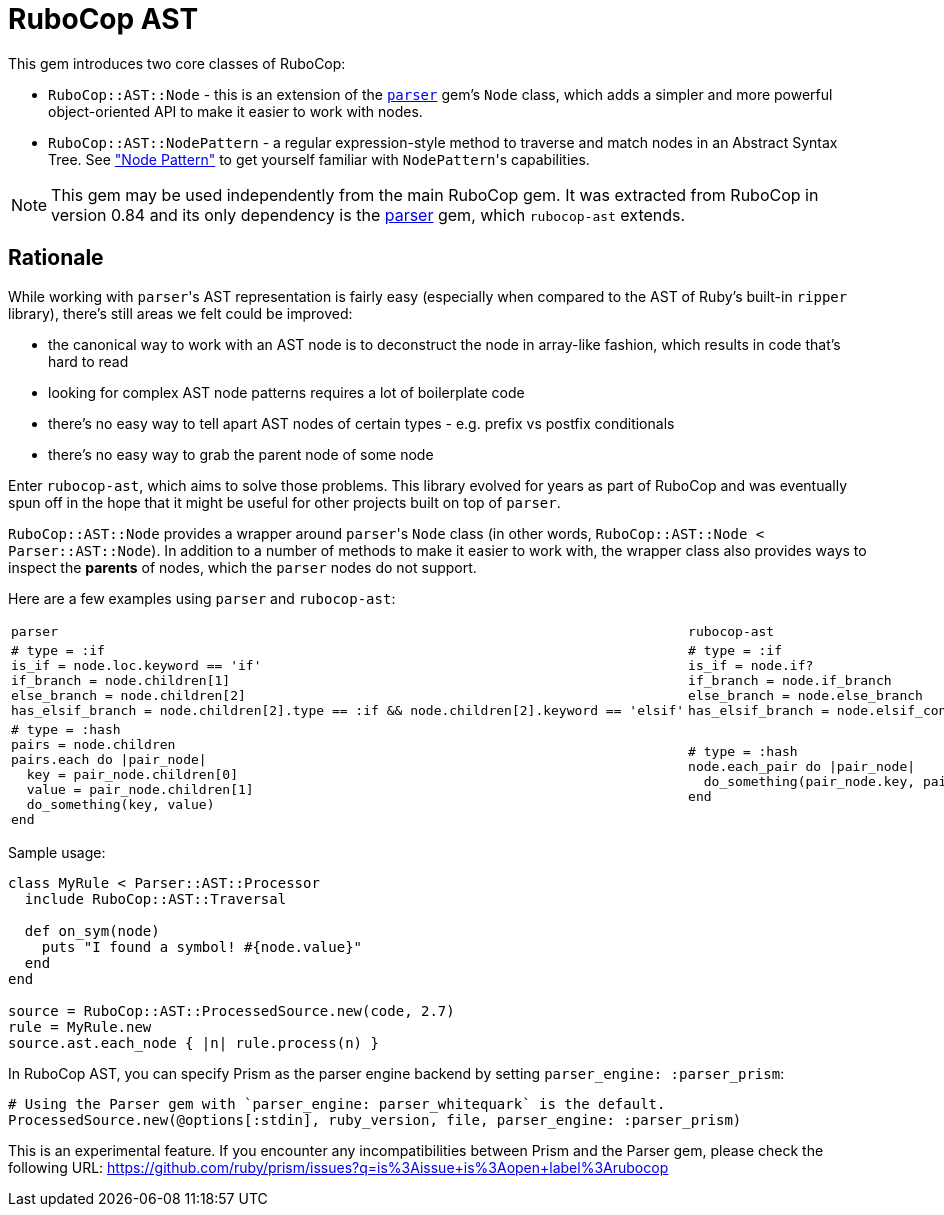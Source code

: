 = RuboCop AST

This gem introduces two core classes of RuboCop:

* `RuboCop::AST::Node` - this is an extension of the https://github.com/whitequark/parser/[`parser`] gem's `Node` class, which adds a simpler and more powerful object-oriented API to make it easier to work with nodes.
* `RuboCop::AST::NodePattern` - a regular expression-style method to traverse and match nodes in an Abstract Syntax Tree. See xref:node_pattern.adoc["Node Pattern"] to get yourself familiar with ``NodePattern``'s capabilities.

NOTE: This gem may be used independently from the main RuboCop gem. It was extracted from RuboCop in version 0.84 and its only
dependency is the https://github.com/whitequark/parser[parser] gem, which `rubocop-ast` extends.

== Rationale

While working with ``parser``'s AST representation is fairly easy (especially when compared to the AST of Ruby's built-in `ripper` library), there's still areas we felt could be improved:

* the canonical way to work with an AST node is to deconstruct the node in array-like fashion, which results in code that's hard to read
* looking for complex AST node patterns requires a lot of boilerplate code
* there's no easy way to tell apart AST nodes of certain types - e.g. prefix vs postfix conditionals
* there's no easy way to grab the parent node of some node

Enter `rubocop-ast`, which aims to solve those problems. This library evolved for years as part of RuboCop and was eventually spun off in the hope that it might be useful
for other projects built on top of `parser`.

`RuboCop::AST::Node` provides a wrapper around ``parser``'s `Node` class (in other words, `RuboCop::AST::Node < Parser::AST::Node`). In addition to a number of methods to make it easier to work with, the wrapper class also provides ways to inspect the *parents* of nodes, which the `parser` nodes do not support.

Here are a few examples using `parser` and `rubocop-ast`:

[cols="a,a"]
|======================
|`parser`|`rubocop-ast`
a|
[source,ruby]
----
# type = :if
is_if = node.loc.keyword == 'if'
if_branch = node.children[1]
else_branch = node.children[2]
has_elsif_branch = node.children[2].type == :if && node.children[2].keyword == 'elsif'
----
a|
[source,ruby]
----
# type = :if
is_if = node.if?
if_branch = node.if_branch
else_branch = node.else_branch
has_elsif_branch = node.elsif_conditional?
----
a|
[source,ruby]
----
# type = :hash
pairs = node.children
pairs.each do \|pair_node\|
  key = pair_node.children[0]
  value = pair_node.children[1]
  do_something(key, value)
end
----
a|
[source,ruby]
----
# type = :hash
node.each_pair do \|pair_node\|
  do_something(pair_node.key, pair_node.value)
end
----
|======================

Sample usage:

[source,ruby]
----
class MyRule < Parser::AST::Processor
  include RuboCop::AST::Traversal

  def on_sym(node)
    puts "I found a symbol! #{node.value}"
  end
end

source = RuboCop::AST::ProcessedSource.new(code, 2.7)
rule = MyRule.new
source.ast.each_node { |n| rule.process(n) }
----

In RuboCop AST, you can specify Prism as the parser engine backend by setting `parser_engine: :parser_prism`:

```ruby
# Using the Parser gem with `parser_engine: parser_whitequark` is the default.
ProcessedSource.new(@options[:stdin], ruby_version, file, parser_engine: :parser_prism)
```

This is an experimental feature. If you encounter any incompatibilities between
Prism and the Parser gem, please check the following URL:
https://github.com/ruby/prism/issues?q=is%3Aissue+is%3Aopen+label%3Arubocop
